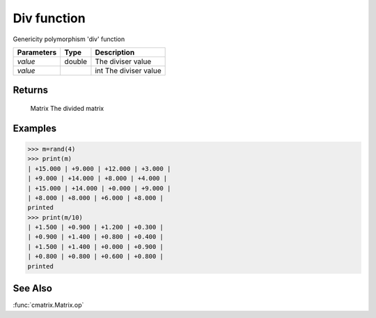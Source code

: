 Div function
============

Genericity polymorphism 'div' function

=============== ========= ===============================
**Parameters**  **Type**   **Description**
*value*         double    The diviser value
*value*			    int       The diviser value
=============== ========= ===============================

Returns
-------
	Matrix
	The divided matrix

Examples
--------
>>> m=rand(4)
>>> print(m)
| +15.000 | +9.000 | +12.000 | +3.000 |
| +9.000 | +14.000 | +8.000 | +4.000 |
| +15.000 | +14.000 | +0.000 | +9.000 |
| +8.000 | +8.000 | +6.000 | +8.000 |
printed
>>> print(m/10)
| +1.500 | +0.900 | +1.200 | +0.300 |
| +0.900 | +1.400 | +0.800 | +0.400 |
| +1.500 | +1.400 | +0.000 | +0.900 |
| +0.800 | +0.800 | +0.600 | +0.800 |
printed

See Also
--------
:func:`cmatrix.Matrix.op`